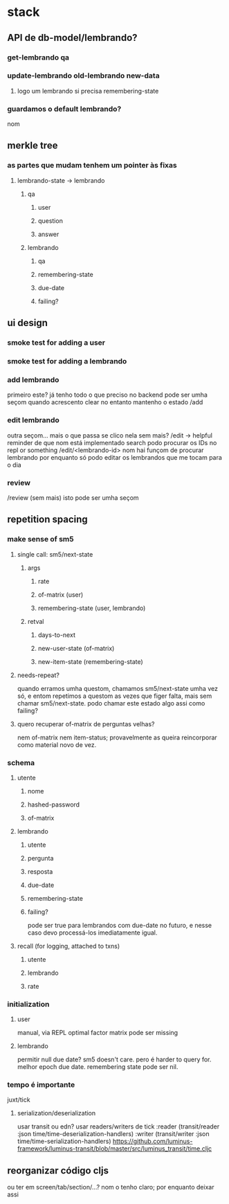* stack
** API de db-model/lembrando?
*** get-lembrando qa
*** update-lembrando old-lembrando new-data
**** logo um lembrando si precisa remembering-state
*** guardamos o default lembrando?
    nom
** merkle tree
*** as partes que mudam tenhem um pointer às fixas
**** lembrando-state -> lembrando
***** qa
****** user
****** question
****** answer
***** lembrando
****** qa
****** remembering-state
****** due-date
****** failing?
** ui design
*** smoke test for adding a user
*** smoke test for adding a lembrando
*** add lembrando
    primeiro este?  já tenho todo o que preciso no backend
    pode ser umha seçom
    quando acrescento clear
    no entanto mantenho o estado
    /add
*** edit lembrando
    outra seçom... mais o que passa se clico nela sem mais?
    /edit -> helpful reminder de que nom está implementado search
    podo procurar os IDs no repl or something
    /edit/<lembrando-id>
    nom hai funçom de procurar lembrando por enquanto
    só podo editar os lembrandos que me tocam para o dia
*** review
    /review (sem mais)
    isto pode ser umha seçom
** repetition spacing
*** make sense of sm5
**** single call: sm5/next-state
***** args
****** rate
****** of-matrix (user)
****** remembering-state (user, lembrando)
***** retval
****** days-to-next
****** new-user-state (of-matrix)
****** new-item-state (remembering-state)
**** needs-repeat?
     quando erramos umha questom, chamamos sm5/next-state umha vez só, e entom
     repetimos a questom as vezes que figer falta, mais sem chamar
     sm5/next-state. podo chamar este estado algo assi como failing?
**** quero recuperar of-matrix de perguntas velhas?
nem of-matrix nem item-status; provavelmente as queira reincorporar como
material novo de vez.
*** schema
**** utente
***** nome
***** hashed-password
***** of-matrix
**** lembrando
***** utente
***** pergunta
***** resposta
***** due-date
***** remembering-state
***** failing?
      pode ser true para lembrandos com due-date no futuro, e nesse caso devo
      processá-los imediatamente igual.
**** recall (for logging, attached to txns)
***** utente
***** lembrando
***** rate
*** initialization
**** user
     manual, via REPL
     optimal factor matrix pode ser missing
**** lembrando
     permitir null due date?  sm5 doesn't care.  pero é harder to query for.
     melhor epoch due date.
     remembering state pode ser nil.
*** tempo é importante
    juxt/tick
**** serialization/deserialization
     usar transit ou edn?
     usar readers/writers de tick
          :reader          (transit/reader :json time/time-deserialization-handlers)
          :writer          (transit/writer :json time/time-serialization-handlers)
     https://github.com/luminus-framework/luminus-transit/blob/master/src/luminus_transit/time.cljc
** reorganizar código cljs
   ou ter em screen/tab/section/...?
   nom o tenho claro; por enquanto deixar assi
